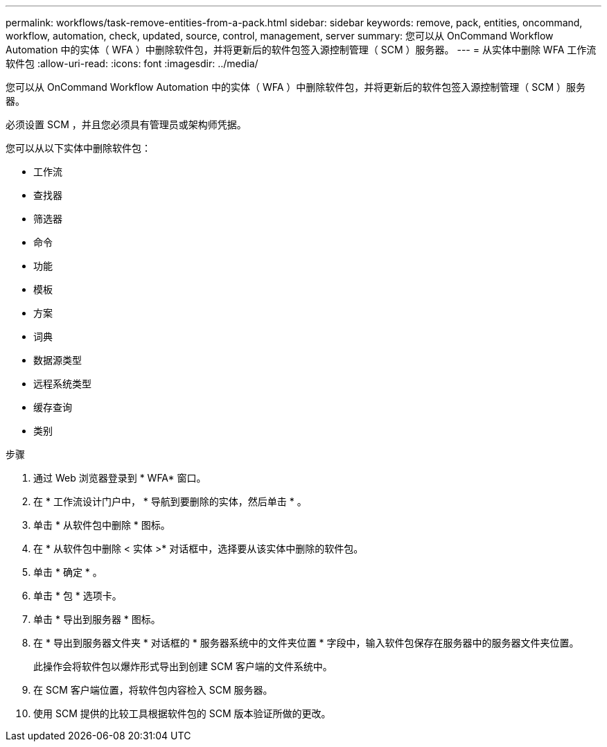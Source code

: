 ---
permalink: workflows/task-remove-entities-from-a-pack.html 
sidebar: sidebar 
keywords: remove, pack, entities, oncommand, workflow, automation, check, updated, source, control, management, server 
summary: 您可以从 OnCommand Workflow Automation 中的实体（ WFA ）中删除软件包，并将更新后的软件包签入源控制管理（ SCM ）服务器。 
---
= 从实体中删除 WFA 工作流软件包
:allow-uri-read: 
:icons: font
:imagesdir: ../media/


[role="lead"]
您可以从 OnCommand Workflow Automation 中的实体（ WFA ）中删除软件包，并将更新后的软件包签入源控制管理（ SCM ）服务器。

必须设置 SCM ，并且您必须具有管理员或架构师凭据。

您可以从以下实体中删除软件包：

* 工作流
* 查找器
* 筛选器
* 命令
* 功能
* 模板
* 方案
* 词典
* 数据源类型
* 远程系统类型
* 缓存查询
* 类别


.步骤
. 通过 Web 浏览器登录到 * WFA* 窗口。
. 在 * 工作流设计门户中， * 导航到要删除的实体，然后单击 * 。
. 单击 * 从软件包中删除 * 图标。
. 在 * 从软件包中删除 < 实体 >* 对话框中，选择要从该实体中删除的软件包。
. 单击 * 确定 * 。
. 单击 * 包 * 选项卡。
. 单击 * 导出到服务器 * 图标。
. 在 * 导出到服务器文件夹 * 对话框的 * 服务器系统中的文件夹位置 * 字段中，输入软件包保存在服务器中的服务器文件夹位置。
+
此操作会将软件包以爆炸形式导出到创建 SCM 客户端的文件系统中。

. 在 SCM 客户端位置，将软件包内容检入 SCM 服务器。
. 使用 SCM 提供的比较工具根据软件包的 SCM 版本验证所做的更改。

